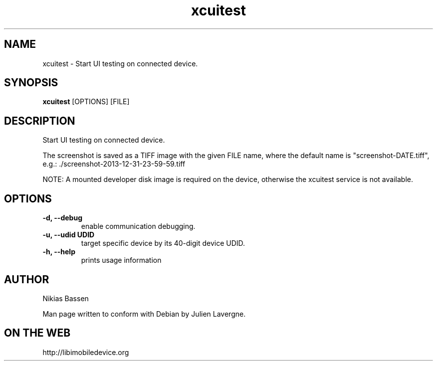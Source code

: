.TH "xcuitest" 1
.SH NAME
xcuitest \- Start UI testing on connected device.
.SH SYNOPSIS
.B xcuitest
[OPTIONS] [FILE]

.SH DESCRIPTION

Start UI testing on connected device.

The screenshot is saved as a TIFF image with the given FILE name, where the
default name is "screenshot-DATE.tiff",
e.g.: ./screenshot-2013-12-31-23-59-59.tiff

NOTE: A mounted developer disk image is required on the device, otherwise
the xcuitest service is not available.

.SH OPTIONS
.TP
.B \-d, \-\-debug
enable communication debugging.
.TP
.B \-u, \-\-udid UDID
target specific device by its 40-digit device UDID.
.TP
.B \-h, \-\-help
prints usage information

.SH AUTHOR
Nikias Bassen

Man page written to conform with Debian by Julien Lavergne.

.SH ON THE WEB
http://libimobiledevice.org
